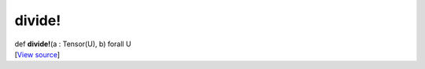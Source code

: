 *******
divide!
*******

.. container:: entry-detail
   :name: divide!(a:Tensor(U),b)forallU-instance-method

   .. container:: signature

      def **divide!**\ (a : Tensor(U), b) forall U

   .. container::

      [`View
      source <https://github.com/crystal-data/num.cr/blob/32a5d0701dd7cef3485867d2afd897900ca60901/src/core/math.cr#L8>`__]
